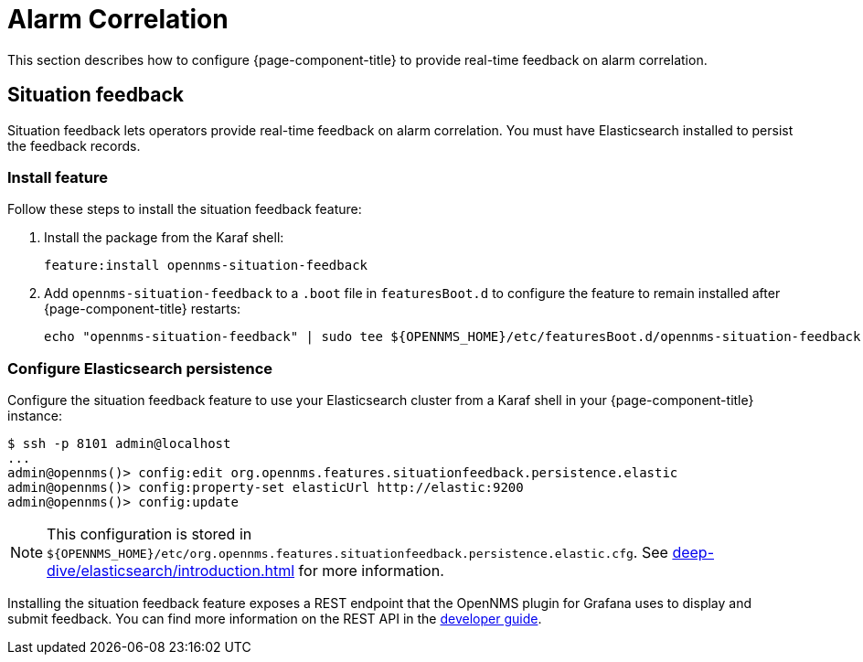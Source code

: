
= Alarm Correlation
:description: How to configure OpenNMS Horizon/Meridian to provide real-time feedback on alarm correlation.

This section describes how to configure {page-component-title} to provide real-time feedback on alarm correlation.

[[ga-situation-feedback]]
== Situation feedback

Situation feedback lets operators provide real-time feedback on alarm correlation.
You must have Elasticsearch installed to persist the feedback records.

=== Install feature

Follow these steps to install the situation feedback feature:

. Install the package from the Karaf shell:
+
[source, shell]
feature:install opennms-situation-feedback

. Add `opennms-situation-feedback` to a `.boot` file in `featuresBoot.d` to configure the feature to remain installed after {page-component-title} restarts:
+
[source, console]
echo "opennms-situation-feedback" | sudo tee ${OPENNMS_HOME}/etc/featuresBoot.d/opennms-situation-feedback.boot

=== Configure Elasticsearch persistence

Configure the situation feedback feature to use your Elasticsearch cluster from a Karaf shell in your {page-component-title} instance:

[source, shell]
----
$ ssh -p 8101 admin@localhost
...
admin@opennms()> config:edit org.opennms.features.situationfeedback.persistence.elastic
admin@opennms()> config:property-set elasticUrl http://elastic:9200
admin@opennms()> config:update
----

NOTE: This configuration is stored in `$\{OPENNMS_HOME}/etc/org.opennms.features.situationfeedback.persistence.elastic.cfg`.
See xref:deep-dive/elasticsearch/introduction.adoc[] for more information.

Installing the situation feedback feature exposes a REST endpoint that the OpenNMS plugin for Grafana uses to display and submit feedback.
You can find more information on the REST API in the xref:development:rest/situation-feedback.adoc[developer guide].
